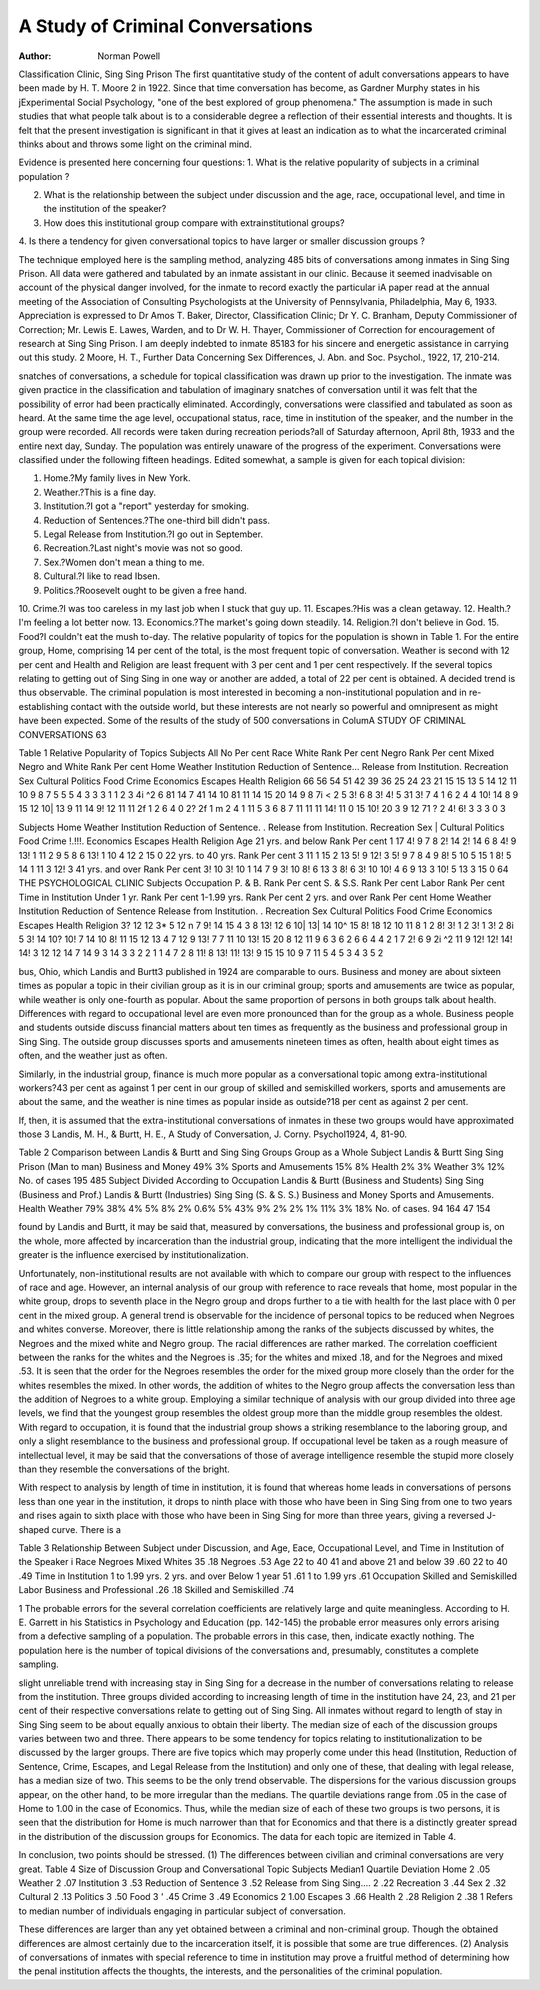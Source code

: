 A Study of Criminal Conversations
==================================

:Author:  Norman Powell
Classification Clinic, Sing Sing Prison
The first quantitative study of the content of adult conversations appears to have been made by H. T. Moore 2 in 1922. Since
that time conversation has become, as Gardner Murphy states in
his jExperimental Social Psychology, "one of the best explored
of group phenomena." The assumption is made in such studies
that what people talk about is to a considerable degree a reflection
of their essential interests and thoughts. It is felt that the present
investigation is significant in that it gives at least an indication as
to what the incarcerated criminal thinks about and throws some
light on the criminal mind.

Evidence is presented here concerning four questions:
1. What is the relative popularity of subjects in a criminal
population ?

2. What is the relationship between the subject under discussion and the age, race, occupational level, and time in the institution of the speaker?
3. How does this institutional group compare with extrainstitutional groups?
4. Is there a tendency for given conversational topics to have
larger or smaller discussion groups ?

The technique employed here is the sampling method, analyzing
485 bits of conversations among inmates in Sing Sing Prison. All
data were gathered and tabulated by an inmate assistant in our
clinic. Because it seemed inadvisable on account of the physical
danger involved, for the inmate to record exactly the particular
iA paper read at the annual meeting of the Association of Consulting
Psychologists at the University of Pennsylvania, Philadelphia, May 6, 1933.
Appreciation is expressed to Dr Amos T. Baker, Director, Classification
Clinic; Dr Y. C. Branham, Deputy Commissioner of Correction; Mr. Lewis
E. Lawes, Warden, and to Dr W. H. Thayer, Commissioner of Correction for
encouragement of research at Sing Sing Prison. I am deeply indebted to inmate 85183 for his sincere and energetic assistance in carrying out this study.
2 Moore, H. T., Further Data Concerning Sex Differences, J. Abn. and
Soc. Psychol., 1922, 17, 210-214.

snatches of conversations, a schedule for topical classification was
drawn up prior to the investigation. The inmate was given practice in the classification and tabulation of imaginary snatches of
conversation until it was felt that the possibility of error had been
practically eliminated. Accordingly, conversations were classified
and tabulated as soon as heard. At the same time the age level,
occupational status, race, time in institution of the speaker, and
the number in the group were recorded. All records were taken
during recreation periods?all of Saturday afternoon, April 8th,
1933 and the entire next day, Sunday. The population was entirely unaware of the progress of the experiment.
Conversations were classified under the following fifteen headings. Edited somewhat, a sample is given for each topical division:

1. Home.?My family lives in New York.
2. Weather.?This is a fine day.
3. Institution.?I got a "report" yesterday for smoking.
4. Reduction of Sentences.?The one-third bill didn't pass.
5. Legal Release from Institution.?I go out in September.
6. Recreation.?Last night's movie was not so good.
7. Sex.?Women don't mean a thing to me.
8. Cultural.?I like to read Ibsen.
9. Politics.?Roosevelt ought to be given a free hand.
10. Crime.?I was too careless in my last job when I stuck that
guy up.
11. Escapes.?His was a clean getaway.
12. Health.?I'm feeling a lot better now.
13. Economics.?The market's going down steadily.
14. Religion.?I don't believe in God.
15. Food?I couldn't eat the mush to-day.
The relative popularity of topics for the population is shown
in Table 1. For the entire group, Home, comprising 14 per cent of
the total, is the most frequent topic of conversation. Weather is
second with 12 per cent and Health and Religion are least frequent
with 3 per cent and 1 per cent respectively. If the several topics
relating to getting out of Sing Sing in one way or another are
added, a total of 22 per cent is obtained. A decided trend is thus
observable. The criminal population is most interested in becoming a non-institutional population and in re-establishing contact
with the outside world, but these interests are not nearly so powerful and omnipresent as might have been expected.
Some of the results of the study of 500 conversations in ColumA STUDY OF CRIMINAL CONVERSATIONS 63

Table 1
Relative Popularity of Topics
Subjects
All
No
Per
cent
Race
White
Rank
Per
cent
Negro
Rank
Per
cent
Mixed Negro
and White
Rank
Per
cent
Home
Weather
Institution
Reduction of Sentence...
Release from Institution.
Recreation
Sex
Cultural
Politics
Food
Crime
Economics
Escapes
Health
Religion
66
56
54
51
42
39
36
25
24
23
21
15
15
13
5
14
12
11
10
9
8
7
5
5
5
4
3
3
3
1
1
2
3
4i
^2
6
81
14
7
41
14
10
81
11
14
15
20
14
9
8
7i
< 2
5
3!
6
8
3!
4!
5
31
3!
7
4
1
6
2
4
4
10!
14
8
9
15
12
10|
13
9
11
14
9!
12
11
11
2f
1
2
6
4
0
2?
2f
1
m
2
4
1
11
5
3
6
8
7
11
11
11
14!
11
0
15
10!
20
3
9
12
71
? 2
4!
6!
3
3
3
0
3

Subjects
Home
Weather
Institution
Reduction of Sentence. .
Release from Institution.
Recreation
Sex |
Cultural
Politics
Food
Crime !.!!!.
Economics
Escapes
Health
Religion
Age
21 yrs. and
below
Rank
Per
cent
1 17
4! 9
7 8
2! 14
2! 14
6 8
4! 9
13! 1
11 2
9 5
8 6
13! 1
10 4
12 2
15 0
22 yrs. to
40 yrs.
Rank
Per
cent
3 11
1 15
2 13
5! 9
12! 3
5! 9
7 8
4 9
8! 5
10 5
15 1
8! 5
14 1
11 3
12! 3
41 yrs. and
over
Rank
Per
cent
3! 10
3! 10
1 14
7 9
3! 10
8! 6
13 3
8! 6
3! 10
10! 4
6 9
13 3
10! 5
13 3
15 0
64 THE PSYCHOLOGICAL CLINIC
Subjects
Occupation
P. & B.
Rank
Per
cent
S. & S.S.
Rank
Per
cent
Labor
Rank
Per
cent
Time in Institution
Under 1 yr.
Rank
Per
cent
1-1.99 yrs.
Rank
Per
cent
2 yrs. and
over
Rank
Per
cent
Home
Weather
Institution
Reduction of
Sentence
Release from
Institution. .
Recreation
Sex
Cultural
Politics
Food
Crime
Economics
Escapes
Health
Religion
3?
12
12
3*
5
12
n
7
9!
14
15
4
3
8
13!
12
6
10|
13|
14
10^
15
8!
18
12
10
11
8
1
2
8!
3!
1
2
3!
1
3!
2
8i
5
3!
14
10?
10!
7
14
10
8!
11
15
12
13
4
7
12
9
13!
7
7
11
10
13!
15
20
8
12
11
9
6
3
6
2
6
6
4
4
2
1
7
2!
6
9
2i
^2
11
9
12!
12!
14!
14!
3
12
12
14
7
14
9
3
14
3
3
2
2
1
1
4
7
2
8
11!
8
13!
11!
13!
9
15
15
10
9
7
11
5
4
5
3
4
3
5
2

bus, Ohio, which Landis and Burtt3 published in 1924 are comparable to ours. Business and money are about sixteen times as
popular a topic in their civilian group as it is in our criminal
group; sports and amusements are twice as popular, while weather
is only one-fourth as popular. About the same proportion of persons in both groups talk about health. Differences with regard to
occupational level are even more pronounced than for the group
as a whole. Business people and students outside discuss financial
matters about ten times as frequently as the business and professional group in Sing Sing. The outside group discusses sports
and amusements nineteen times as often, health about eight times
as often, and the weather just as often.

Similarly, in the industrial group, finance is much more popular as a conversational topic among extra-institutional workers?43
per cent as against 1 per cent in our group of skilled and semiskilled workers, sports and amusements are about the same, and
the weather is nine times as popular inside as outside?18 per
cent as against 2 per cent.

If, then, it is assumed that the extra-institutional conversations
of inmates in these two groups would have approximated those
3 Landis, M. H., & Burtt, H. E., A Study of Conversation, J. Corny.
Psychol1924, 4, 81-90.

Table 2
Comparison between Landis & Burtt and Sing Sing Groups
Group as a Whole
Subject Landis & Burtt Sing Sing Prison
(Man to man)
Business and Money  49% 3%
Sports and Amusements  15% 8%
Health  2% 3%
Weather  3% 12%
No. of cases  195 485
Subject
Divided According to Occupation
Landis & Burtt
(Business and
Students)
Sing Sing
(Business
and Prof.)
Landis & Burtt
(Industries)
Sing Sing
(S. & S. S.)
Business and Money
Sports and Amusements.
Health
Weather
79%
38%
4%
5%
8%
2%
0.6%
5%
43%
9%
2%
2%
1%
11%
3%
18%
No. of cases.
94
164
47
154

found by Landis and Burtt, it may be said that, measured by conversations, the business and professional group is, on the whole,
more affected by incarceration than the industrial group, indicating that the more intelligent the individual the greater is the
influence exercised by institutionalization.

Unfortunately, non-institutional results are not available with
which to compare our group with respect to the influences of race
and age. However, an internal analysis of our group with reference to race reveals that home, most popular in the white group,
drops to seventh place in the Negro group and drops further to a
tie with health for the last place with 0 per cent in the mixed group.
A general trend is observable for the incidence of personal topics
to be reduced when Negroes and whites converse. Moreover, there
is little relationship among the ranks of the subjects discussed by
whites, the Negroes and the mixed white and Negro group. The
racial differences are rather marked. The correlation coefficient
between the ranks for the whites and the Negroes is .35; for the
whites and mixed .18, and for the Negroes and mixed .53. It is
seen that the order for the Negroes resembles the order for the
mixed group more closely than the order for the whites resembles
the mixed. In other words, the addition of whites to the Negro
group affects the conversation less than the addition of Negroes to
a white group. Employing a similar technique of analysis with
our group divided into three age levels, we find that the youngest
group resembles the oldest group more than the middle group resembles the oldest. With regard to occupation, it is found that the
industrial group shows a striking resemblance to the laboring
group, and only a slight resemblance to the business and professional group. If occupational level be taken as a rough measure of
intellectual level, it may be said that the conversations of those of
average intelligence resemble the stupid more closely than they
resemble the conversations of the bright.

With respect to analysis by length of time in institution, it is
found that whereas home leads in conversations of persons less
than one year in the institution, it drops to ninth place with those
who have been in Sing Sing from one to two years and rises again
to sixth place with those who have been in Sing Sing for more
than three years, giving a reversed J-shaped curve. There is a

Table 3
Relationship Between Subject under Discussion, and Age, Eace, Occupational Level, and Time in Institution of the Speaker i
Race
Negroes Mixed
Whites 35 .18
Negroes  .53
Age
22 to 40 41 and above
21 and below 39 .60
22 to 40  .49
Time in Institution
1 to 1.99 yrs. 2 yrs. and over
Below 1 year 51 .61
1 to 1.99 yrs  .61
Occupation
Skilled and Semiskilled Labor
Business and Professional .26 .18
Skilled and Semiskilled   .74

1 The probable errors for the several correlation coefficients are relatively
large and quite meaningless. According to H. E. Garrett in his Statistics in
Psychology and Education (pp. 142-145) the probable error measures only errors
arising from a defective sampling of a population. The probable errors in this
case, then, indicate exactly nothing. The population here is the number of
topical divisions of the conversations and, presumably, constitutes a complete
sampling.

slight unreliable trend with increasing stay in Sing Sing for a decrease in the number of conversations relating to release from the
institution. Three groups divided according to increasing length
of time in the institution have 24, 23, and 21 per cent of their respective conversations relate to getting out of Sing Sing. All
inmates without regard to length of stay in Sing Sing seem to be
about equally anxious to obtain their liberty.
The median size of each of the discussion groups varies between two and three. There appears to be some tendency for
topics relating to institutionalization to be discussed by the
larger groups. There are five topics which may properly come
under this head (Institution, Reduction of Sentence, Crime, Escapes, and Legal Release from the Institution) and only one of
these, that dealing with legal release, has a median size of two.
This seems to be the only trend observable. The dispersions for
the various discussion groups appear, on the other hand, to be more
irregular than the medians. The quartile deviations range from
.05 in the case of Home to 1.00 in the case of Economics. Thus,
while the median size of each of these two groups is two persons,
it is seen that the distribution for Home is much narrower than
that for Economics and that there is a distinctly greater spread
in the distribution of the discussion groups for Economics. The
data for each topic are itemized in Table 4.

In conclusion, two points should be stressed. (1) The differences between civilian and criminal conversations are very great.
Table 4
Size of Discussion Group and Conversational Topic
Subjects Median1 Quartile Deviation
Home 2 .05
Weather 2 .07
Institution 3 .53
Reduction of Sentence 3 .52
Release from Sing Sing.... 2 .22
Recreation  3 .44
Sex 2 .32
Cultural  2 .13
Politics  3 .50
Food  3 ' .45
Crime  3 .49
Economics 2 1.00
Escapes  3 .66
Health 2 .28
Religion  2 .38
1 Refers to median number of individuals engaging in particular subject of
conversation.

These differences are larger than any yet obtained between a criminal and non-criminal group. Though the obtained differences are
almost certainly due to the incarceration itself, it is possible that
some are true differences. (2) Analysis of conversations of inmates with special reference to time in institution may prove a
fruitful method of determining how the penal institution affects
the thoughts, the interests, and the personalities of the criminal
population.
